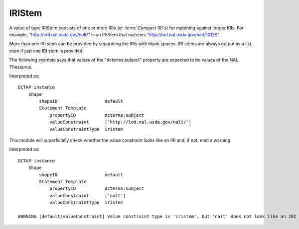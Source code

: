 .. _elem_valueConstraintType_IRIStem:

IRIStem
^^^^^^^

A value of type IRIStem consists of one or more IRIs (or :term:`Compact IRI`\s) for matching against longer IRIs. For example, "http://lod.nal.usda.gov/nalt/" is an IRIStem that matches "http://lod.nal.usda.gov/nalt/10129". 

More than one IRI stem can be provided by separating the IRIs with blank spaces. IRI stems are always output as a list, even if just one IRI stem is provided.

The following example says that values of the "dcterms:subject" property are expected to be values of the NAL Thesaurus.

.. csv-table::
   :file: IRIStem.csv
   :header-rows: 1

Interpreted as::

    DCTAP instance
        Shape
            shapeID                  default
            Statement Template
                propertyID           dcterms:subject
                valueConstraint      ['http://lod.nal.usda.gov/nalt/']
                valueConstraintType  iristem

This module will superficially check whether the value constraint looks like an IRI and, if not, emit a warning.

.. csv-table::
   :file: IRIStem_non_iri.csv
   :header-rows: 1

Interpreted as::

    DCTAP instance
        Shape
            shapeID                  default
            Statement Template
                propertyID           dcterms:subject
                valueConstraint      ['nalt']
                valueConstraintType  iristem

    WARNING [default/valueConstraint] Value constraint type is 'iristem', but 'nalt' does not look like an IRI or Compact IRI.
